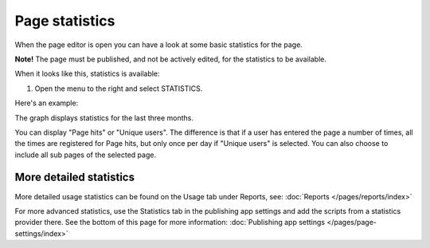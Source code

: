 Page statistics
=================

When the page editor is open you can have a look at some basic statistics for the page.

**Note!** The page must be published, and not be actively edited, for the statistics to be available.

When it looks like this, statistics is available:

.. image:: page-statistics-available-new.png

1. Open the menu to the right and select STATISTICS.

.. image:: page-statistics-menu-statistics-new3.png

Here's an example:

.. image:: page-statistics-example-new3.png

The graph displays statistics for the last three months.

You can display "Page hits" or "Unique users". The difference is that if a user has entered the page a number of times, all the times are registered for Page hits, but only once per day if "Unique users" is selected. You can also choose to include all sub pages of the selected page.

More detailed statistics
*******************************
More detailed usage statistics can be found on the Usage tab under Reports, see: :doc:`Reports </pages/reports/index>`

For more advanced statistics, use the Statistics tab in the publishing app settings and add the scripts from a statistics provider there. See the bottom of this page for more information: :doc:`Publishing app settings </pages/page-settings/index>`

